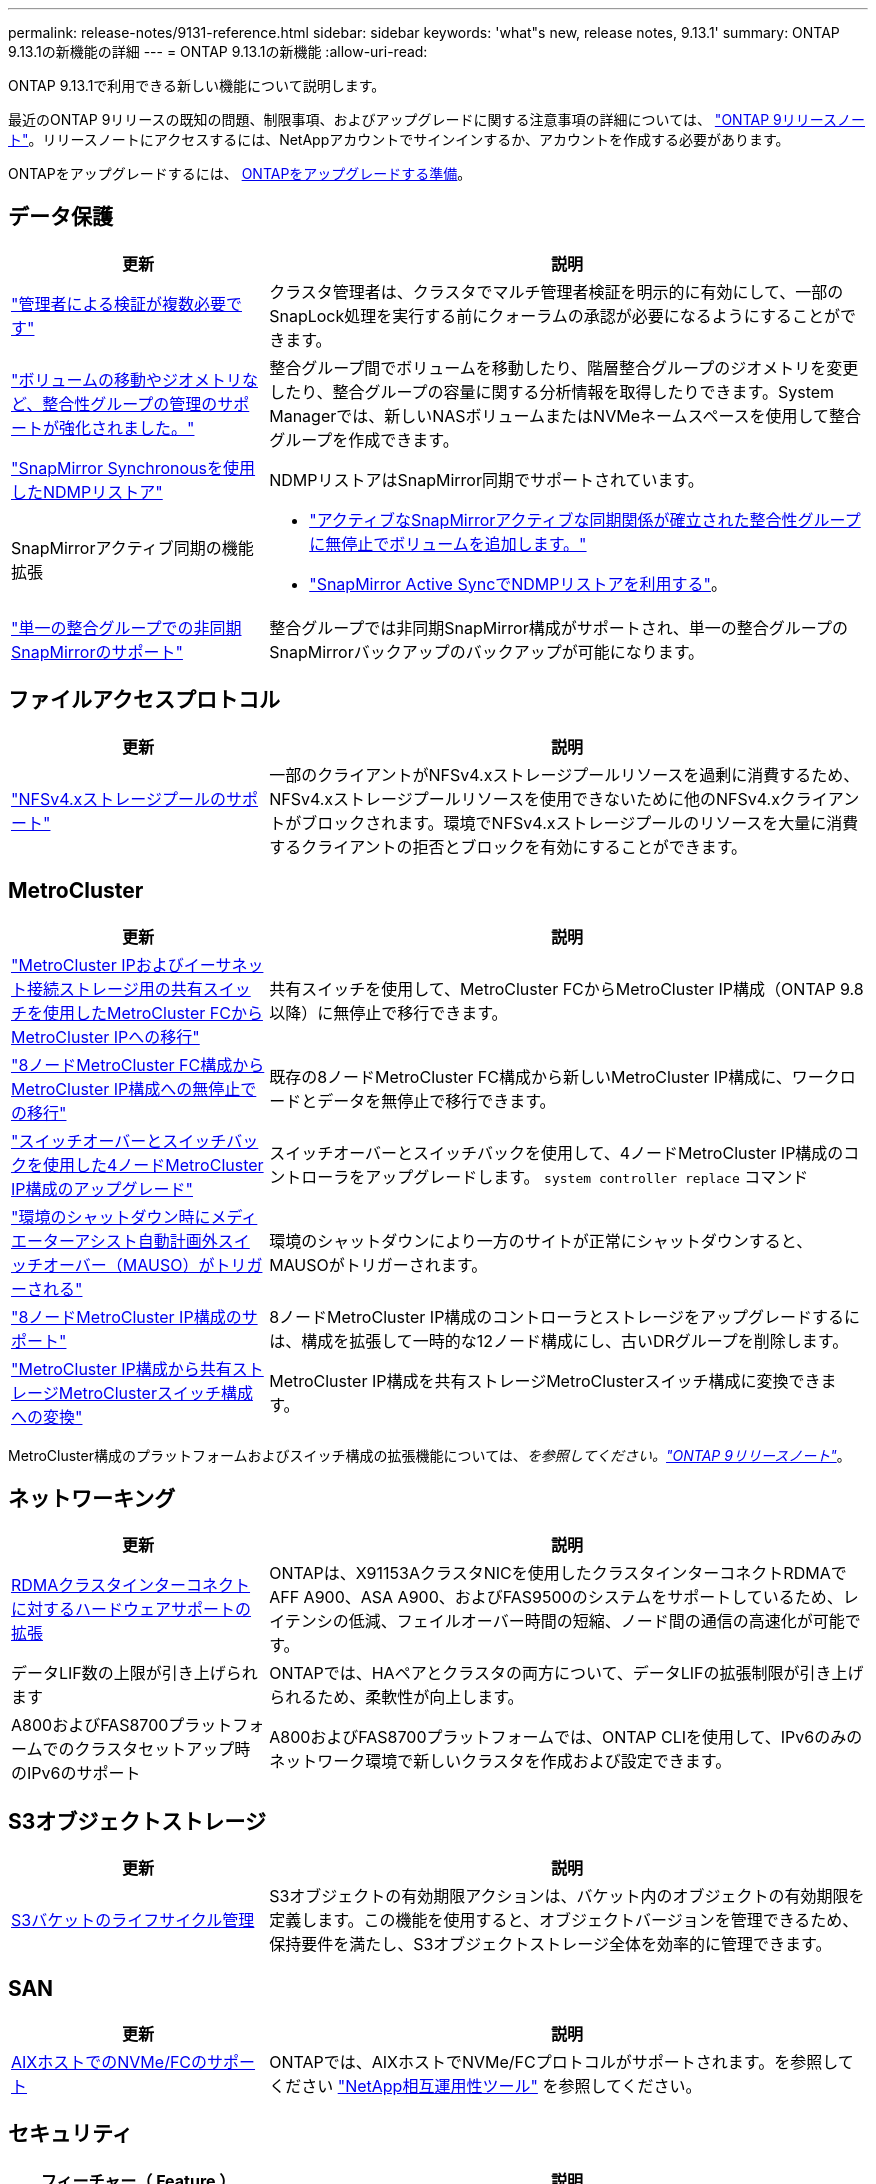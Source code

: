 ---
permalink: release-notes/9131-reference.html 
sidebar: sidebar 
keywords: 'what"s new, release notes, 9.13.1' 
summary: ONTAP 9.13.1の新機能の詳細 
---
= ONTAP 9.13.1の新機能
:allow-uri-read: 


[role="lead"]
ONTAP 9.13.1で利用できる新しい機能について説明します。

最近のONTAP 9リリースの既知の問題、制限事項、およびアップグレードに関する注意事項の詳細については、 https://library.netapp.com/ecm/ecm_download_file/ECMLP2492508["ONTAP 9リリースノート"^]。リリースノートにアクセスするには、NetAppアカウントでサインインするか、アカウントを作成する必要があります。

ONTAPをアップグレードするには、 xref:../upgrade/prepare.html[ONTAPをアップグレードする準備]。



== データ保護

[cols="30%,70%"]
|===
| 更新 | 説明 


| link:../snaplock/index.html#multi-admin-verification-mav-support["管理者による検証が複数必要です"]  a| 
クラスタ管理者は、クラスタでマルチ管理者検証を明示的に有効にして、一部のSnapLock処理を実行する前にクォーラムの承認が必要になるようにすることができます。



| link:../consistency-groups/index.html["ボリュームの移動やジオメトリなど、整合性グループの管理のサポートが強化されました。"]  a| 
整合グループ間でボリュームを移動したり、階層整合グループのジオメトリを変更したり、整合グループの容量に関する分析情報を取得したりできます。System Managerでは、新しいNASボリュームまたはNVMeネームスペースを使用して整合グループを作成できます。



| link:../data-protection/snapmirror-synchronous-disaster-recovery-basics-concept.html["SnapMirror Synchronousを使用したNDMPリストア"] | NDMPリストアはSnapMirror同期でサポートされています。 


| SnapMirrorアクティブ同期の機能拡張  a| 
* link:../snapmirror-active-sync/add-remove-consistency-group-task.html["アクティブなSnapMirrorアクティブな同期関係が確立された整合性グループに無停止でボリュームを追加します。"]
* link:../snapmirror-active-sync/interoperability-task.html["SnapMirror Active SyncでNDMPリストアを利用する"]。




| link:link:../consistency-groups/protect-task.html#configure-asynchronous-snapmirror-protection["単一の整合グループでの非同期SnapMirrorのサポート"] | 整合グループでは非同期SnapMirror構成がサポートされ、単一の整合グループのSnapMirrorバックアップのバックアップが可能になります。 
|===


== ファイルアクセスプロトコル

[cols="30%,70%"]
|===
| 更新 | 説明 


| link:../nfs-admin/manage-nfsv4-storepool-controls-task.html["NFSv4.xストレージプールのサポート"] | 一部のクライアントがNFSv4.xストレージプールリソースを過剰に消費するため、NFSv4.xストレージプールリソースを使用できないために他のNFSv4.xクライアントがブロックされます。環境でNFSv4.xストレージプールのリソースを大量に消費するクライアントの拒否とブロックを有効にすることができます。 
|===


== MetroCluster

[cols="30%,70%"]
|===
| 更新 | 説明 


| link:https://docs.netapp.com/us-en/ontap-metrocluster/transition/concept_nondisruptively_transitioning_from_a_four_node_mcc_fc_to_a_mcc_ip_configuration.html["MetroCluster IPおよびイーサネット接続ストレージ用の共有スイッチを使用したMetroCluster FCからMetroCluster IPへの移行"^] | 共有スイッチを使用して、MetroCluster FCからMetroCluster IP構成（ONTAP 9.8以降）に無停止で移行できます。 


| link:https://docs.netapp.com/us-en/ontap-metrocluster/transition/concept_nondisruptively_transitioning_from_a_four_node_mcc_fc_to_a_mcc_ip_configuration.html["8ノードMetroCluster FC構成からMetroCluster IP構成への無停止での移行"^] | 既存の8ノードMetroCluster FC構成から新しいMetroCluster IP構成に、ワークロードとデータを無停止で移行できます。 


| link:https://docs.netapp.com/us-en/ontap-metrocluster/upgrade/task_upgrade_controllers_system_control_commands_in_a_four_node_mcc_ip.html["スイッチオーバーとスイッチバックを使用した4ノードMetroCluster IP構成のアップグレード"^] | スイッチオーバーとスイッチバックを使用して、4ノードMetroCluster IP構成のコントローラをアップグレードします。 `system controller replace` コマンド 


| link:https://docs.netapp.com/us-en/ontap-metrocluster/install-ip/concept_considerations_mediator.html#interoperability-of-ontap-mediator-with-other-applications-and-appliances["環境のシャットダウン時にメディエーターアシスト自動計画外スイッチオーバー（MAUSO）がトリガーされる"^] | 環境のシャットダウンにより一方のサイトが正常にシャットダウンすると、MAUSOがトリガーされます。 


| link:https://docs.netapp.com/us-en/ontap-metrocluster/upgrade/task_refresh_4n_mcc_ip.html["8ノードMetroCluster IP構成のサポート"^] | 8ノードMetroCluster IP構成のコントローラとストレージをアップグレードするには、構成を拡張して一時的な12ノード構成にし、古いDRグループを削除します。 


| link:https://docs.netapp.com/us-en/ontap-metrocluster/maintain/task_replace_an_ip_switch.html["MetroCluster IP構成から共有ストレージMetroClusterスイッチ構成への変換"^] | MetroCluster IP構成を共有ストレージMetroClusterスイッチ構成に変換できます。 
|===
MetroCluster構成のプラットフォームおよびスイッチ構成の拡張機能については、_を参照してください。link:https://library.netapp.com/ecm/ecm_download_file/ECMLP2492508["ONTAP 9リリースノート"^]_。



== ネットワーキング

[cols="30%,70%"]
|===
| 更新 | 説明 


| xref:../concepts/rdma-concept.html[RDMAクラスタインターコネクトに対するハードウェアサポートの拡張] | ONTAPは、X91153AクラスタNICを使用したクラスタインターコネクトRDMAでAFF A900、ASA A900、およびFAS9500のシステムをサポートしているため、レイテンシの低減、フェイルオーバー時間の短縮、ノード間の通信の高速化が可能です。 


| データLIF数の上限が引き上げられます | ONTAPでは、HAペアとクラスタの両方について、データLIFの拡張制限が引き上げられるため、柔軟性が向上します。 


| A800およびFAS8700プラットフォームでのクラスタセットアップ時のIPv6のサポート | A800およびFAS8700プラットフォームでは、ONTAP CLIを使用して、IPv6のみのネットワーク環境で新しいクラスタを作成および設定できます。 
|===


== S3オブジェクトストレージ

[cols="30%,70%"]
|===
| 更新 | 説明 


| xref:../s3-config/create-bucket-lifecycle-rule-task.html[S3バケットのライフサイクル管理] | S3オブジェクトの有効期限アクションは、バケット内のオブジェクトの有効期限を定義します。この機能を使用すると、オブジェクトバージョンを管理できるため、保持要件を満たし、S3オブジェクトストレージ全体を効率的に管理できます。 
|===


== SAN

[cols="30%,70%"]
|===
| 更新 | 説明 


| xref:../san-admin/create-nvme-namespace-subsystem-task.html[AIXホストでのNVMe/FCのサポート] | ONTAPでは、AIXホストでNVMe/FCプロトコルがサポートされます。を参照してください link:https://mysupport.netapp.com/matrix/["NetApp相互運用性ツール"^] を参照してください。 
|===


== セキュリティ

[cols="30%,70%"]
|===
| フィーチャー（ Feature ） | 説明 


| xref:../anti-ransomware/index.html[自律的なランサムウェア防御]  a| 
* xref:../anti-ransomware/use-cases-restrictions-concept.html#multi-admin-verification-with-volumes-protected-with-arp[自律型ランサムウェア対策による複数管理者による検証機能]
* xref:../anti-ransomware/enable-default-task.html[学習モードからアクティブモードへの自動移行]
* xref:../anti-ransomware/use-cases-restrictions-concept.html#supported-configurations[FlexGroupのサポート]これには、FlexGroupボリュームの拡張、FlexVolからFlexGroupへの変換、FlexGroupのリバランシングなどのFlexGroupボリュームおよび処理の分析とレポートが含まれます。




| xref:../authentication/grant-access-active-directory-users-groups-task.html[Active Directoryを使用したSSH公開鍵認証] | Active Directory（AD）ユーザのプライマリ認証方式としてSSH公開鍵を使用することも、ADユーザのあとにSSH公開鍵をセカンダリ認証方式として使用することもできます。 


| SSH公開鍵を使用したX.509証明書 | ONTAPを使用すると、X.509証明書をアカウントのSSH公開鍵に関連付けることができます。これにより、SSHログイン時の証明書の有効期限と失効チェックのセキュリティが強化されます。 


| xref:../nas-audit/create-fpolicy-event-task.html[FPolicyファイルアクセスエラー通知] | FPolicyは、アクセス拒否イベントの通知をサポートしています。NTFS権限によるエラー、UNIXモードビットによるエラー、NFSv4 ACLによるエラーなど、権限がないためにファイル操作が失敗した場合に通知が生成されます。 


| xref:../authentication/setup-ssh-multifactor-authentication-task.html#enable-mfa-with-totp[TOTPを使用した多要素認証（時間ベースのワンタイムパスワード）] | 時間ベースのワンタイムパスワード（TOTP）を使用して多要素認証を行うローカルユーザアカウントをセットアップします。TOTPは常に2番目の認証方式として使用されます。主な認証方法として、SSH公開鍵またはユーザパスワードを使用できます。 
|===


== ストレージ効率

[cols="30%,70%"]
|===
| 更新 | 説明 


| System Managerでのプライマリデータ削減比率に関するレポートの変更  a| 
System Managerに表示されるプライマリデータ削減率の計算に、Snapshotコピーのスペース削減率は含まれなくなります。使用済み論理スペースと使用済み物理スペースの比率のみが表示されます。ONTAPの以前のリリースでは、Snapshotコピーのスペース削減効果が大幅に向上していましたが、プライマリのデータ削減比率が向上していました。
そのため、ONTAP 9.13.1にアップグレードすると、報告されるプライマリ比率が大幅に低くなります。Snapshotコピーを使用したデータ削減率は、引き続き**Capacity**の詳細ビューで確認できます。



| xref:../volumes/enable-temperature-sensitive-efficiency-concept.html[温度に基づくストレージ効率] | 温度に基づくストレージ効率化では、連続する物理ブロックのシーケンシャルパッキングが追加され、ストレージ効率が向上します。システムをONTAP 9.13.1にアップグレードすると、温度の影響を受けやすいStorage Efficiencyが有効になっているボリュームでシーケンシャルパッキングが自動的に有効になります。 


| ロンリスヘエスノテキヨウ | 論理スペースの適用はSnapMirrorデスティネーションでサポートされます。 


| xref:../volumes/manage-svm-capacity.html[Storage VM容量制限のサポート] | Storage VM（SVM）に容量制限を設定し、SVMがしきい値に近づいたときにアラートを有効にすることができます。 
|===


== ストレージリソース管理の機能拡張

[cols="30%,70%"]
|===
| 更新 | 説明 


| inodeの最大数の増加 | ボリュームのサイズが680GBを超えても、ONTAPは引き続き自動的にinodeを追加します（ボリュームスペース32KBあたりinode 1個の割合）。ONTAPは、最大数の2、147、483,632に達するまでinodeを追加し続けます。 


| xref:../volumes/create-flexclone-task.html#create-a-flexclone-volume-of-a-flexvol-or-flexgroup[FlexClone作成時のSnapLockタイプの指定のサポート] | 読み取り/書き込みボリュームのFlexCloneを作成するときに、3つのSnapLockタイプ（Compliance、Enterprise、またはSnapLock以外）のいずれかを指定できます。 


| xref:..//task_nas_file_system_analytics_enable.html#modify[ファイルシステム分析をデフォルトで有効にする] | 新しいボリュームでファイルシステム分析をデフォルトで有効にするように設定します。 


| xref:../flexgroup/create-svm-disaster-recovery-relationship-task.html[FlexGroupとのSVMディザスタリカバリファンアウト関係]  a| 
FlexGroupを備えたSVM DRのファンアウトの制限は削除されました。
FlexGroupを使用したSVM DRでは、8サイトへのSnapMirrorファンアウト関係がサポートされます。



| xref:../flexgroup/manage-flexgroup-rebalance-task.html[単一FlexGroupのリバランシング処理] | 1つのFlexGroupリバランシング処理を、指定した日時に開始するようにスケジュールを設定できます。 


| xref:../fabricpool/benefits-storage-tiers-concept.html[FabricPoolの読み取りパフォーマンス] | FabricPoolは、クラウドに格納されたデータと階層化のスループットに対して、シングルストリームとマルチストリームのワークロードでシーケンシャル読み取りのパフォーマンスを向上させます。この改善により、バックエンドのオブジェクトストアにGETとPUTの割合が高くなる可能性があります。オンプレミスのオブジェクトストアがある場合は、オブジェクトストアサービスのパフォーマンスヘッドルームを考慮し、FabricPool PUTの調整が必要かどうかを判断する必要があります。 


| xref:../performance-admin/guarantee-throughput-qos-task.html[アダプティブQoSポリシーテンプレート] | アダプティブQoSポリシーテンプレートを使用すると、スループットの下限をSVMレベルで設定できます。 
|===


== SVM管理の機能拡張

[cols="30%,70%"]
|===
| 更新 | 説明 


| xref:../svm-migrate/index.html[SVM のデータ移動] | 最大200個のボリュームを含むSVMの移行のサポートが強化されます。 


| SVMディレクトリの再作成のサポート | 新しいCLIコマンド `debug vserver refresh-vserver-dir -node _node_name_` 欠落しているディレクトリとファイルを再作成します。詳細およびコマンド構文については、を参照してください。 link:https://docs.netapp.com/us-en/ontap-cli-9131/["ONTAPコマンドリファレンス"^]。 
|===


== System Manager の略

ONTAP 9.12.1以降では、System ManagerがBlueXPに統合されています。の詳細を確認してください xref:../sysmgr-integration-bluexp-concept.html[System ManagerとBlueXPの統合]。

[cols="30%,70%"]
|===
| 更新 | 説明 


| レポート作成時のプライマリデータ削減比率の変更  a| 
System Managerに表示されるプライマリデータ削減率の計算に、Snapshotコピーのスペース削減率は含まれなくなります。使用済み論理スペースと使用済み物理スペースの比率のみが表示されます。ONTAPの以前のリリースでは、Snapshotコピーのスペース削減効果が大幅に向上していましたが、プライマリのデータ削減比率が向上していました。
そのため、ONTAP 9.13.1にアップグレードすると、報告されるプライマリ比率が大幅に低くなります。Snapshotコピーを使用したデータ削減率は、引き続き容量の詳細ビューで確認できます。



| xref:../snaplock/snapshot-lock-concept.html#enable-snapshot-copy-locking-when-creating-a-volume[タンパープルーフスナップショットコピーロック] | System Managerを使用してSnapLock以外のボリュームにSnapshotコピーをロックし、ランサムウェア攻撃から保護することができます。 


| xref:../encryption-at-rest/manage-external-key-managers-sm-task.html[外部キー管理ツールのサポート] | System Managerを使用して外部キー管理ツールを管理し、認証キーと暗号化キーを格納および管理できます。 


| xref:../task_admin_troubleshoot_hardware_problems.html[ハードウェアの問題のトラブルシューティング]  a| 
System Managerユーザは、[ハードウェア]ページに、ASAプラットフォームやAFF Cシリーズプラットフォームなどの追加のハードウェアプラットフォームを視覚的に確認できます。
AFF Cシリーズプラットフォームは、ONTAP 9.12.1、ONTAP 9.11.1、およびONTAP 9.10.1の最新パッチリリースでもサポートされています。
視覚化により、プラットフォームの問題や懸念事項が特定され、ハードウェアの問題を迅速にトラブルシューティングすることができます。

|===